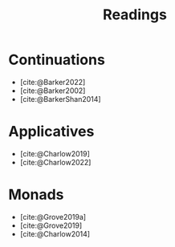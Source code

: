  #+title: Readings
 #+bibliography: ../bibliography/master.bib

* Continuations

- [cite:@Barker2022]
- [cite:@Barker2002]
- [cite:@BarkerShan2014]
  
* Applicatives

- [cite:@Charlow2019]
- [cite:@Charlow2022]
  
* Monads

- [cite:@Grove2019a]
- [cite:@Grove2019]
- [cite:@Charlow2014]

